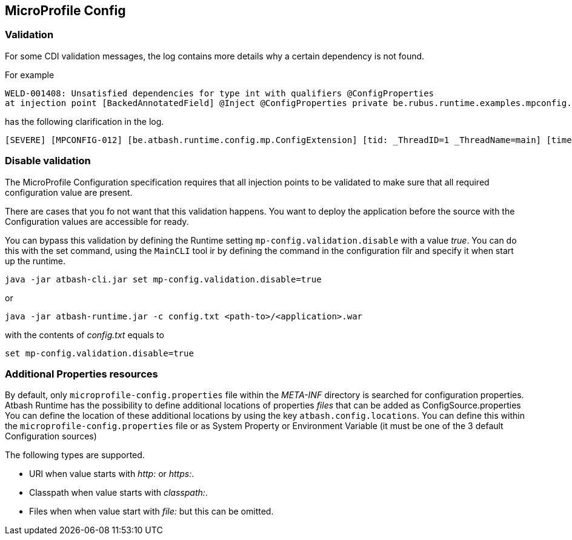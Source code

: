 == MicroProfile Config


=== Validation

For some CDI validation messages, the log contains more details why a certain dependency is not found.

For example

----
WELD-001408: Unsatisfied dependencies for type int with qualifiers @ConfigProperties
at injection point [BackedAnnotatedField] @Inject @ConfigProperties private be.rubus.runtime.examples.mpconfig.properties.ConfigPropertiesResource.wrong
----

has the following clarification in the log.

----
[SEVERE] [MPCONFIG-012] [be.atbash.runtime.config.mp.ConfigExtension] [tid: _ThreadID=1 _ThreadName=main] [timeMillis: 1643116914487] [levelValue: 1000] MPCONFIG-012: Injection point with @ConfigProperties is not supported with a primitive or array and found Type 'int' at be.rubus.runtime.examples.mpconfig.properties.ConfigPropertiesResource.wrong
----


=== Disable validation

The MicroProfile Configuration specification requires that all injection points to be validated to make sure that all required configuration value are present.

There are cases that you fo not want that this validation happens. You want to deploy the application before the source with the Configuration values are accessible for ready.

You can bypass this validation by defining the Runtime setting `mp-config.validation.disable` with a value _true_. You can do this with the set command, using the `MainCLI` tool ir by defining the command in the configuration filr and specify it when start up the runtime.

----
java -jar atbash-cli.jar set mp-config.validation.disable=true
----

or

----
java -jar atbash-runtime.jar -c config.txt <path-to>/<application>.war
----

with the contents of _config.txt_ equals to

----
set mp-config.validation.disable=true
----

=== Additional Properties resources

By default, only `microprofile-config.properties` file within the _META-INF_ directory is searched for configuration properties.  Atbash Runtime has the possibility to define additional locations of properties _files_ that can be added as ConfigSource.properties
You can define the location of these additional locations by using the key `atbash.config.locations`.  You can define this within the `microprofile-config.properties` file or as System Property or Environment Variable (it must be one of the 3 default Configuration sources)

The following types are supported.

- URl when value starts with _http:_ or _https:_.
- Classpath when value starts with _classpath:_.
- Files when when value start with _file:_  but this can be omitted.
